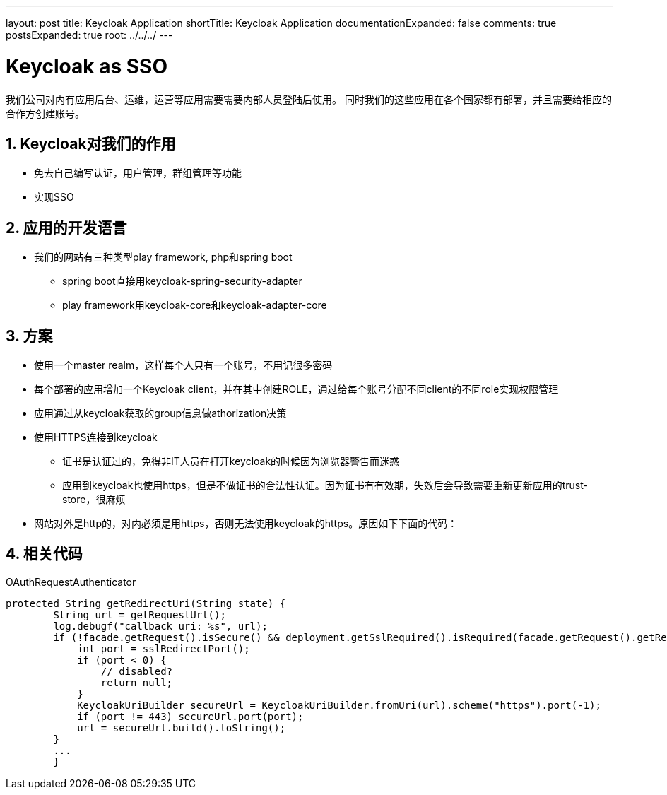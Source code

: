 ---
layout: post
title: Keycloak Application
shortTitle: Keycloak Application
documentationExpanded: false
comments: true
postsExpanded: true
root: ../../../
---

:toc: macro
:toclevels: 4
:sectnums:
:imagesdir: /images
:hp-tags: Keycloak

= Keycloak as SSO 

我们公司对内有应用后台、运维，运营等应用需要需要内部人员登陆后使用。
同时我们的这些应用在各个国家都有部署，并且需要给相应的合作方创建账号。

== Keycloak对我们的作用

* 免去自己编写认证，用户管理，群组管理等功能
* 实现SSO

== 应用的开发语言
* 我们的网站有三种类型play framework, php和spring boot
** spring boot直接用keycloak-spring-security-adapter
** play framework用keycloak-core和keycloak-adapter-core

== 方案
* 使用一个master realm，这样每个人只有一个账号，不用记很多密码
* 每个部署的应用增加一个Keycloak client，并在其中创建ROLE，通过给每个账号分配不同client的不同role实现权限管理
* 应用通过从keycloak获取的group信息做athorization决策
* 使用HTTPS连接到keycloak
** 证书是认证过的，免得非IT人员在打开keycloak的时候因为浏览器警告而迷惑
** 应用到keycloak也使用https，但是不做证书的合法性认证。因为证书有有效期，失效后会导致需要重新更新应用的trust-store，很麻烦
* 网站对外是http的，对内必须是用https，否则无法使用keycloak的https。原因如下下面的代码：

== 相关代码
.OAuthRequestAuthenticator
[source,java]
----
protected String getRedirectUri(String state) {
        String url = getRequestUrl();
        log.debugf("callback uri: %s", url);
        if (!facade.getRequest().isSecure() && deployment.getSslRequired().isRequired(facade.getRequest().getRemoteAddr())) {
            int port = sslRedirectPort();
            if (port < 0) {
                // disabled?
                return null;
            }
            KeycloakUriBuilder secureUrl = KeycloakUriBuilder.fromUri(url).scheme("https").port(-1);
            if (port != 443) secureUrl.port(port);
            url = secureUrl.build().toString();
        }
        ...
        }
----


